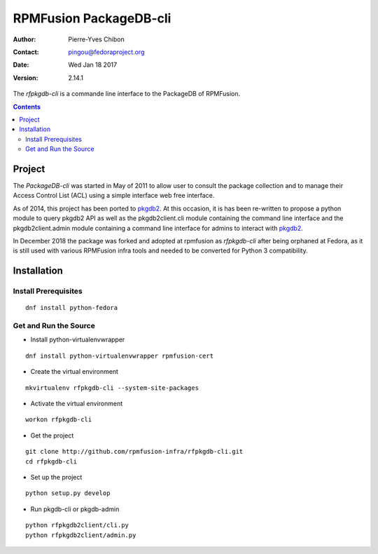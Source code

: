 =======================
RPMFusion PackageDB-cli
=======================

:Author: Pierre-Yves Chibon
:Contact: pingou@fedoraproject.org
:Date: Wed Jan 18 2017
:Version: 2.14.1

The `rfpkgdb-cli` is a commande line interface to the PackageDB of RPMFusion.

.. contents::

-------
Project
-------

The `PackageDB-cli` was started in May of 2011 to allow user to consult the
package collection and to manage their Access Control List (ACL) using a simple
interface web free interface.

.. _`PackageDB-cli`: https://fedorahosted.org/packagedb-cli

As of 2014, this project has been ported to
`pkgdb2 <https://github.com/fedora-infra/pkgdb2>`_. At this occasion, it is
has been re-written to propose a python module to query pkgdb2 API as well
as the pkgdb2client.cli module containing the command line interface and the
pkgdb2client.admin module containing a command line interface for admins to
interact with `pkgdb2`_.

In December 2018 the package was forked and adopted at rpmfusion as
`rfpkgdb-cli` after being orphaned at Fedora, as it is still used
with various RPMFusion infra tools and needed to be converted for
Python 3 compatibility.

------------
Installation
------------


Install Prerequisites
~~~~~~~~~~~~~~~~~~~~~

::

  dnf install python-fedora


Get and Run the Source
~~~~~~~~~~~~~~~~~~~~~~~~

* Install python-virtualenvwrapper

::

  dnf install python-virtualenvwrapper rpmfusion-cert

* Create the virtual environment

::

  mkvirtualenv rfpkgdb-cli --system-site-packages

* Activate the virtual environment

::

  workon rfpkgdb-cli

* Get the project

::

  git clone http://github.com/rpmfusion-infra/rfpkgdb-cli.git
  cd rfpkgdb-cli

* Set up the project

::

  python setup.py develop

* Run pkgdb-cli or pkgdb-admin

::

  python rfpkgdb2client/cli.py
  python rfpkgdb2client/admin.py

